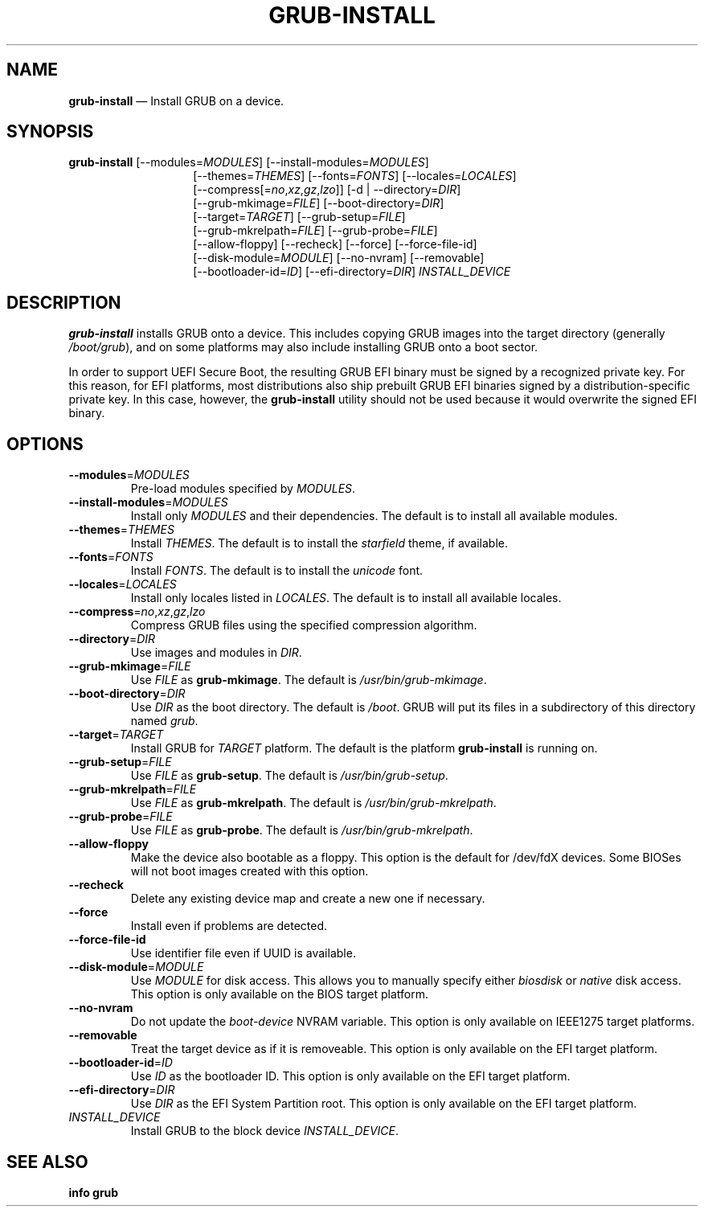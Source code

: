 .TH GRUB-INSTALL 1 "Fri Nov 20 2020"
.SH NAME
\fBgrub-install\fR \(em Install GRUB on a device.

.SH SYNOPSIS
\fBgrub-install\fR [--modules=\fIMODULES\fR] [--install-modules=\fIMODULES\fR]
.RS 14
[--themes=\fITHEMES\fR] [--fonts=\fIFONTS\fR] [--locales=\fILOCALES\fR]
.RE
.RS 14
[--compress[=\fIno\fR,\fIxz\fR,\fIgz\fR,\fIlzo\fR]] [-d | --directory=\fIDIR\fR]
.RE
.RS 14
[--grub-mkimage=\fIFILE\fR] [--boot-directory=\fIDIR\fR]
.RE
.RS 14
[--target=\fITARGET\fR] [--grub-setup=\fIFILE\fR]
.RE
.RS 14
[--grub-mkrelpath=\fIFILE\fR] [--grub-probe=\fIFILE\fR]
.RE
.RS 14
[--allow-floppy] [--recheck] [--force] [--force-file-id]
.RE
.RS 14
[--disk-module=\fIMODULE\fR] [--no-nvram] [--removable]
.RE
.RS 14
[--bootloader-id=\fIID\fR] [--efi-directory=\fIDIR\fR] \fIINSTALL_DEVICE\fR

.SH DESCRIPTION
\fBgrub-install\fR installs GRUB onto a device.  This includes copying GRUB images into the target directory (generally \fI/boot/grub\fR), and on some platforms may also include installing GRUB onto a boot sector.

In order to support UEFI Secure Boot, the resulting GRUB EFI binary must be signed by a recognized private key. For this reason, for EFI platforms, most distributions also ship prebuilt GRUB EFI binaries signed by a distribution-specific private key. In this case, however, the \fBgrub-install\fR utility should not be used because it would overwrite the signed EFI binary.

.SH OPTIONS
.TP
\fB--modules\fR=\fIMODULES\fR\!
Pre-load modules specified by \fIMODULES\fR.

.TP
\fB--install-modules\fR=\fIMODULES\fR
Install only \fIMODULES\fR and their dependencies.  The default is to install all available modules.

.TP
\fB--themes\fR=\fITHEMES\fR
Install \fITHEMES\fR.  The default is to install the \fIstarfield\fR theme, if available.

.TP
\fB--fonts\fR=\fIFONTS\fR
Install \fIFONTS\fR.  The default is to install the \fIunicode\fR font.

.TP
\fB--locales\fR=\fILOCALES\fR
Install only locales listed in \fILOCALES\fR.  The default is to install all available locales.

.TP
\fB--compress\fR=\fIno\fR,\fIxz\fR,\fIgz\fR,\fIlzo\fR
Compress GRUB files using the specified compression algorithm.

.TP
\fB--directory\fR=\fIDIR\fR
Use images and modules in \fIDIR\fR.

.TP
\fB--grub-mkimage\fR=\fIFILE\fR
Use \fIFILE\fR as \fBgrub-mkimage\fR.  The default is \fI/usr/bin/grub-mkimage\fR.

.TP
\fB--boot-directory\fR=\fIDIR\fR
Use \fIDIR\fR as the boot directory.  The default is \fI/boot\fR.  GRUB will put its files in a subdirectory of this directory named \fIgrub\fR.

.TP
\fB--target\fR=\fITARGET\fR
Install GRUB for \fITARGET\fR platform.  The default is the platform \fBgrub-install\fR is running on.

.TP
\fB--grub-setup\fR=\fIFILE\fR
Use \fIFILE\fR as \fBgrub-setup\fR.  The default is \fI/usr/bin/grub-setup\fR.

.TP
\fB--grub-mkrelpath\fR=\fIFILE\fR
Use \fIFILE\fR as \fBgrub-mkrelpath\fR.  The default is \fI/usr/bin/grub-mkrelpath\fR.

.TP
\fB--grub-probe\fR=\fIFILE\fR
Use \fIFILE\fR as \fBgrub-probe\fR.  The default is \fI/usr/bin/grub-mkrelpath\fR.

.TP
\fB--allow-floppy
Make the device also bootable as a floppy.  This option is the default for /dev/fdX devices. Some BIOSes will not boot images created with this option.

.TP
\fB--recheck
Delete any existing device map and create a new one if necessary.

.TP
\fB--force
Install even if problems are detected.

.TP
\fB--force-file-id
Use identifier file even if UUID is available.

.TP
\fB--disk-module\fR=\fIMODULE\fR
Use \fIMODULE\fR for disk access.  This allows you to manually specify either \fIbiosdisk\fR or \fInative\fR disk access.  This option is only available on the BIOS target platform.

.TP
\fB--no-nvram
Do not update the \fIboot-device\fR NVRAM variable.  This option is only available on IEEE1275 target platforms.

.TP
\fB--removable
Treat the target device as if it is removeable.  This option is only available on the EFI target platform.

.TP
\fB--bootloader-id\fR=\fIID\fR
Use \fIID\fR as the bootloader ID.  This option is only available on the EFI target platform.

.TP
\fB--efi-directory\fR=\fIDIR\fR
Use \fIDIR\fR as the EFI System Partition root.  This option is only available on the EFI target platform.

.TP
\fIINSTALL_DEVICE\fR
Install GRUB to the block device \fIINSTALL_DEVICE\fR.

.SH SEE ALSO
.BR "info grub"
